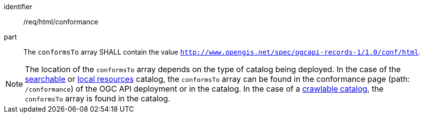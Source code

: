 [[req_html_conformance]]

//[width="90%",cols="2,6a"]
//|===
//^|*Requirement {counter:req-id}* |*/req/html/conformance*
//
//^|A |The `conformsTo` array SHALL contain the value `http://www.opengis.net/spec/ogcapi-records-1/1.0/conf/html`.
//|===


[requirement]
====
[%metadata]
identifier:: /req/html/conformance
part:: The `conformsTo` array SHALL contain the value `http://www.opengis.net/spec/ogcapi-records-1/1.0/conf/html`.
====

NOTE:  The location of the `conformsTo` array depends on the type of catalog being deployed.  In the case of the <<clause-searchable-catalog,searchable>> or <<clause-local-resources-catalog,local resources>> catalog, the `conformsTo` array can be found in the conformance page (path: `/conformance`) of the OGC API deployment or in the catalog.  In the case of a <<clause-crawlable-catalog,crawlable catalog>>, the `conformsTo` array is found in the catalog.

